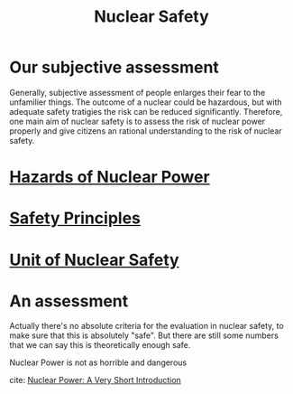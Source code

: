 :PROPERTIES:
:ID:       4749d00a-f5d4-4575-a066-c4b3661e4cbb
:END:
#+title: Nuclear Safety

* Our subjective assessment
Generally, subjective assessment of people enlarges their fear to the unfamilier things. The outcome of a nuclear could be hazardous, but with adequate safety tratigies the risk can be reduced significantly. Therefore, one main aim of nuclear safety is to assess the risk of nuclear power properly and give citizens an rational understanding to the risk of nuclear safety.

* [[id:e77e4d83-a610-4b35-a1e5-55af1d7506fa][Hazards of Nuclear Power]]

* [[id:1b0b4c17-4874-4c5f-bdeb-fed1408a82b1][Safety Principles]]

* [[id:44f32a28-e634-4ba3-9492-8c6d09ac33fd][Unit of Nuclear Safety]]

* An assessment
Actually there's no absolute criteria for the evaluation in nuclear safety, to make sure that this is absolutely "safe". But there are still some numbers that we can say this is theoretically enough safe. 

Nuclear Power is not as horrible and dangerous


cite: [[id:e91e6193-e2f2-4723-b51d-86b28a485a47][Nuclear Power: A Very Short Introduction]]
